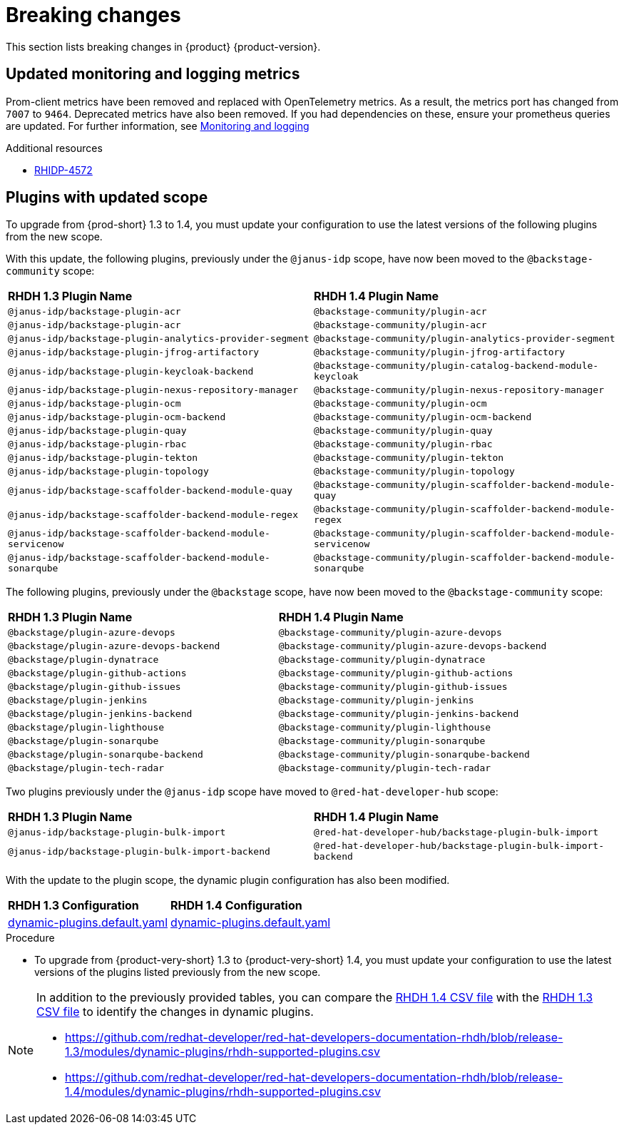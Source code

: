:_content-type: REFERENCE
[id="breaking-changes"]
= Breaking changes

This section lists breaking changes in {product} {product-version}.

[id="removed-functionality-rhidp-4572"]
== Updated monitoring and logging metrics

Prom-client metrics have been removed and replaced with OpenTelemetry metrics. As a result, the metrics port has changed from `7007` to `9464`. Deprecated metrics have also been removed. If you had dependencies on these, ensure your prometheus queries are updated. For further information, see link:https://docs.redhat.com/en/documentation/red_hat_developer_hub/1.3/html-single/monitoring_and_logging/index#assembly-rhdh-observability[Monitoring and logging]


.Additional resources
* link:https://issues.redhat.com/browse/RHIDP-4572[RHIDP-4572]

[id="feature-rhidp-4853"]
== Plugins with updated scope

To upgrade from {prod-short} 1.3 to 1.4, you must update your configuration to use the latest versions of the following plugins from the new scope.

With this update, the following plugins, previously under the `@janus-idp` scope, have now been moved to the `@backstage-community` scope:

[cols=2,%header]
|===
| *RHDH 1.3 Plugin Name* 
| *RHDH 1.4 Plugin Name*
|`@janus-idp/backstage-plugin-acr`|`@backstage-community/plugin-acr`
|`@janus-idp/backstage-plugin-acr`|`@backstage-community/plugin-acr`
|`@janus-idp/backstage-plugin-analytics-provider-segment`|`@backstage-community/plugin-analytics-provider-segment`
|`@janus-idp/backstage-plugin-jfrog-artifactory`|`@backstage-community/plugin-jfrog-artifactory`
|`@janus-idp/backstage-plugin-keycloak-backend`|`@backstage-community/plugin-catalog-backend-module-keycloak`
|`@janus-idp/backstage-plugin-nexus-repository-manager`|`@backstage-community/plugin-nexus-repository-manager`
|`@janus-idp/backstage-plugin-ocm`|`@backstage-community/plugin-ocm`
|`@janus-idp/backstage-plugin-ocm-backend`|`@backstage-community/plugin-ocm-backend`
|`@janus-idp/backstage-plugin-quay`|`@backstage-community/plugin-quay`
|`@janus-idp/backstage-plugin-rbac`|`@backstage-community/plugin-rbac`
|`@janus-idp/backstage-plugin-tekton`|`@backstage-community/plugin-tekton`
|`@janus-idp/backstage-plugin-topology`|`@backstage-community/plugin-topology`
|`@janus-idp/backstage-scaffolder-backend-module-quay`|`@backstage-community/plugin-scaffolder-backend-module-quay`
|`@janus-idp/backstage-scaffolder-backend-module-regex`|`@backstage-community/plugin-scaffolder-backend-module-regex`
|`@janus-idp/backstage-scaffolder-backend-module-servicenow`|`@backstage-community/plugin-scaffolder-backend-module-servicenow`
|`@janus-idp/backstage-scaffolder-backend-module-sonarqube`|`@backstage-community/plugin-scaffolder-backend-module-sonarqube`
|===

The following plugins, previously under the `@backstage` scope, have now been moved to the `@backstage-community` scope:
[cols=2,%header]
|===
| *RHDH 1.3 Plugin Name* 
| *RHDH 1.4 Plugin Name*
|`@backstage/plugin-azure-devops`|`@backstage-community/plugin-azure-devops`
|`@backstage/plugin-azure-devops-backend`|`@backstage-community/plugin-azure-devops-backend`
|`@backstage/plugin-dynatrace`|`@backstage-community/plugin-dynatrace`
|`@backstage/plugin-github-actions`|`@backstage-community/plugin-github-actions`
|`@backstage/plugin-github-issues`|`@backstage-community/plugin-github-issues`
|`@backstage/plugin-jenkins`|`@backstage-community/plugin-jenkins`
|`@backstage/plugin-jenkins-backend`|`@backstage-community/plugin-jenkins-backend`
|`@backstage/plugin-lighthouse`|`@backstage-community/plugin-lighthouse`
|`@backstage/plugin-sonarqube`|`@backstage-community/plugin-sonarqube`
|`@backstage/plugin-sonarqube-backend`|`@backstage-community/plugin-sonarqube-backend`
|`@backstage/plugin-tech-radar`|`@backstage-community/plugin-tech-radar`
|===

Two plugins previously under the `@janus-idp` scope have moved to `@red-hat-developer-hub` scope:

[cols=2,%header]
|===
| *RHDH 1.3 Plugin Name* 
| *RHDH 1.4 Plugin Name*

| `@janus-idp/backstage-plugin-bulk-import`
| `@red-hat-developer-hub/backstage-plugin-bulk-import`

| `@janus-idp/backstage-plugin-bulk-import-backend`
| `@red-hat-developer-hub/backstage-plugin-bulk-import-backend`
|===

With the update to the plugin scope, the dynamic plugin configuration has also been modified.

[cols=2,%header]
|===
|*RHDH 1.3 Configuration*|*RHDH 1.4 Configuration*
|link:https://github.com/janus-idp/backstage-showcase/blob/release-1.3/dynamic-plugins.default.yaml[dynamic-plugins.default.yaml]|link:https://github.com/janus-idp/backstage-showcase/blob/release-1.4/dynamic-plugins.default.yaml[dynamic-plugins.default.yaml]
|===

.Procedure
* To upgrade from {product-very-short} 1.3 to {product-very-short} 1.4, you must update your configuration to use the latest versions of the plugins listed previously from the new scope.

[NOTE]
====
In addition to the previously provided tables, you can compare the link:https://github.com/redhat-developer/red-hat-developers-documentation-rhdh/blob/release-1.4/modules/dynamic-plugins/rhdh-supported-plugins.csv[RHDH 1.4 CSV file] with the link:https://github.com/redhat-developer/red-hat-developers-documentation-rhdh/blob/release-1.3/modules/dynamic-plugins/rhdh-supported-plugins.csv[RHDH 1.3 CSV file] to identify the changes in dynamic plugins.

* https://github.com/redhat-developer/red-hat-developers-documentation-rhdh/blob/release-1.3/modules/dynamic-plugins/rhdh-supported-plugins.csv
* https://github.com/redhat-developer/red-hat-developers-documentation-rhdh/blob/release-1.4/modules/dynamic-plugins/rhdh-supported-plugins.csv
====
